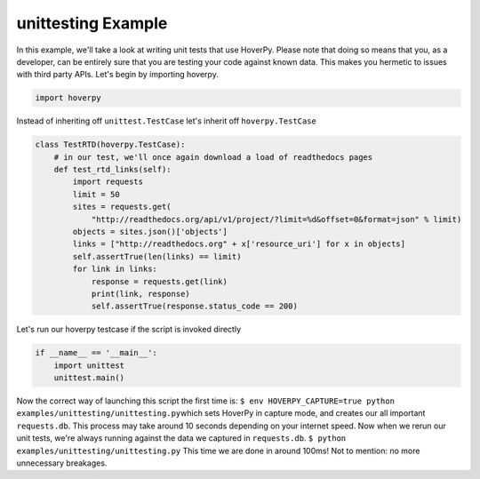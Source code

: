 .. unittesting

unittesting Example
********


In this example, we'll take a look at writing unit tests that use
HoverPy. Please note that doing so means that you, as a developer, can
be entirely sure that you are testing your code against known data. This
makes you hermetic to issues with third party APIs. Let's begin by
importing hoverpy.

.. code:: python

    import hoverpy

Instead of inheriting off ``unittest.TestCase`` let's inherit off
``hoverpy.TestCase``

.. code:: python

    class TestRTD(hoverpy.TestCase):
        # in our test, we'll once again download a load of readthedocs pages
        def test_rtd_links(self):
            import requests
            limit = 50
            sites = requests.get(
                "http://readthedocs.org/api/v1/project/?limit=%d&offset=0&format=json" % limit)
            objects = sites.json()['objects']
            links = ["http://readthedocs.org" + x['resource_uri'] for x in objects]
            self.assertTrue(len(links) == limit)
            for link in links:
                response = requests.get(link)
                print(link, response)
                self.assertTrue(response.status_code == 200)

Let's run our hoverpy testcase if the script is invoked directly

.. code:: python

    if __name__ == '__main__':
        import unittest
        unittest.main()

.. raw:: html

   <hr> 

Now the correct way of launching this script the first time is:
``$ env HOVERPY_CAPTURE=true python examples/unittesting/unittesting.py``\ 
which sets HoverPy in capture mode, and creates our all important
``requests.db``. This process may take around 10 seconds depending on
your internet speed. Now when we rerun our unit tests, we're always
running against the data we captured in ``requests.db``.
``$ python examples/unittesting/unittesting.py``\  This time we are done
in around 100ms! Not to mention: no more unnecessary breakages.
